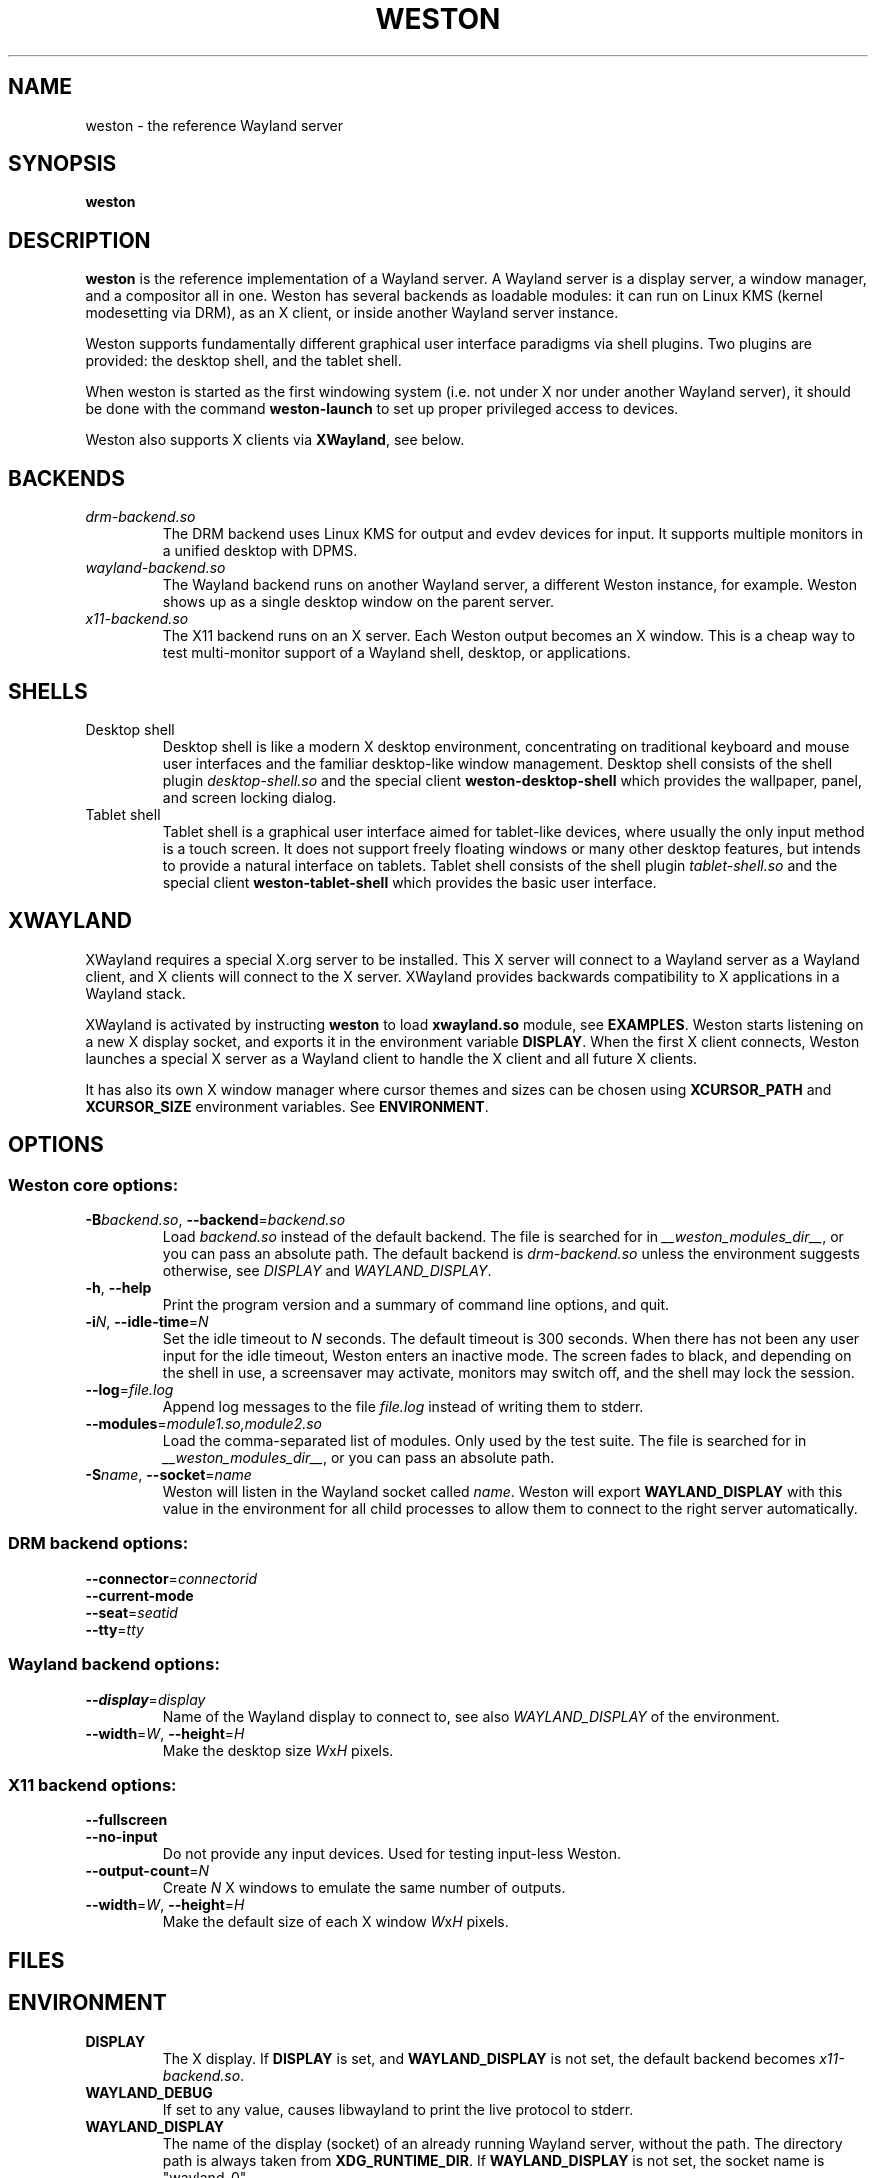 .TH WESTON 1 "2012-09-13" "Weston __version__"
.SH NAME
weston \- the reference Wayland server
.SH SYNOPSIS
.B weston
.
.\" ***************************************************************
.SH DESCRIPTION
.B weston
is the reference implementation of a Wayland server. A Wayland server is a
display server, a window manager, and a compositor all in one. Weston has
several backends as loadable modules: it can run on Linux KMS (kernel
modesetting via DRM), as an X client, or inside another Wayland server
instance.

Weston supports fundamentally different graphical user interface paradigms via
shell plugins. Two plugins are provided: the desktop shell, and the tablet
shell.

When weston is started as the first windowing system (i.e. not under X nor
under another Wayland server), it should be done with the command
.B weston-launch
to set up proper privileged access to devices.

Weston also supports X clients via 
.BR XWayland ", see below."
.
.\" ***************************************************************
.SH BACKENDS
.TP
.I drm-backend.so
The DRM backend uses Linux KMS for output and evdev devices for input.
It supports multiple monitors in a unified desktop with DPMS.
.TP
.I wayland-backend.so
The Wayland backend runs on another Wayland server, a different Weston
instance, for example. Weston shows up as a single desktop window on
the parent server.
.TP
.I x11-backend.so
The X11 backend runs on an X server. Each Weston output becomes an
X window. This is a cheap way to test multi-monitor support of a
Wayland shell, desktop, or applications.
.
.\" ***************************************************************
.SH SHELLS
.TP
Desktop shell
Desktop shell is like a modern X desktop environment, concentrating
on traditional keyboard and mouse user interfaces and the familiar
desktop-like window management. Desktop shell consists of the
shell plugin
.I desktop-shell.so
and the special client
.B weston-desktop-shell
which provides the wallpaper, panel, and screen locking dialog.
.TP
Tablet shell
Tablet shell is a graphical user interface aimed for tablet-like
devices, where usually the only input method is a touch screen.
It does not support freely floating windows or many other desktop
features, but intends to provide a natural interface on tablets.
Tablet shell consists of the shell plugin
.I tablet-shell.so
and the special client
.B weston-tablet-shell
which provides the basic user interface.
.
.\" ***************************************************************
.SH XWAYLAND
XWayland requires a special X.org server to be installed. This X server will
connect to a Wayland server as a Wayland client, and X clients will connect to
the X server. XWayland provides backwards compatibility to X applications in a
Wayland stack.

XWayland is activated by instructing
.BR weston " to load " xwayland.so " module, see " EXAMPLES .
Weston starts listening on a new X display socket, and exports it in the
environment variable
.BR DISPLAY .
When the first X client connects, Weston launches a special X server as a
Wayland client to handle the X client and all future X clients.

It has also its own X window manager where cursor themes and sizes can be
chosen using
.BR XCURSOR_PATH
and
.BR XCURSOR_SIZE " environment variables. See " ENVIRONMENT .
.
.\" ***************************************************************
.SH OPTIONS
.
.SS Weston core options:
.TP
\fB\-\^B\fR\fIbackend.so\fR, \fB\-\-backend\fR=\fIbackend.so\fR
Load
.I backend.so
instead of the default backend. The file is searched for in
.IR "__weston_modules_dir__" ,
or you can pass an absolute path. The default backend is 
.I drm-backend.so
unless the environment suggests otherwise, see
.IR DISPLAY " and " WAYLAND_DISPLAY .
.TP
.BR \-\^h ", " \-\-help
Print the program version and a summary of command line options, and quit.
.TP
\fB\-\^i\fR\fIN\fR, \fB\-\-idle\-time\fR=\fIN\fR
Set the idle timeout to
.I N
seconds. The default timeout is 300 seconds. When there has not been any
user input for the idle timeout, Weston enters an inactive mode. The
screen fades to black, and depending on the shell in use, a screensaver
may activate, monitors may switch off, and the shell may lock the session.
.TP
\fB\-\-log\fR=\fIfile.log\fR
Append log messages to the file
.I file.log
instead of writing them to stderr.
.TP
\fB\-\-modules\fR=\fImodule1.so,module2.so\fR
Load the comma-separated list of modules. Only used by the test
suite. The file is searched for in
.IR "__weston_modules_dir__" ,
or you can pass an absolute path.
.TP
\fB\-\^S\fR\fIname\fR, \fB\-\-socket\fR=\fIname\fR
Weston will listen in the Wayland socket called
.IR name .
Weston will export
.B WAYLAND_DISPLAY
with this value in the environment for all child processes to allow them to
connect to the right server automatically.
.SS DRM backend options:
.TP
\fB\-\-connector\fR=\fIconnectorid\fR
.TP
.B \-\-current\-mode
.TP
\fB\-\-seat\fR=\fIseatid\fR
.TP
\fB\-\-tty\fR=\fItty\fR
.
.SS Wayland backend options:
.TP
\fB\-\-display\fR=\fIdisplay\fR
Name of the Wayland display to connect to, see also
.I WAYLAND_DISPLAY
of the environment.
.TP
\fB\-\-width\fR=\fIW\fR, \fB\-\-height\fR=\fIH\fR
Make the desktop size
.IR W x H " pixels."
.
.SS X11 backend options:
.TP
.B \-\-fullscreen
.TP
.B \-\-no\-input
Do not provide any input devices. Used for testing input-less Weston.
.TP
\fB\-\-output\-count\fR=\fIN\fR
Create
.I N
X windows to emulate the same number of outputs.
.TP
\fB\-\-width\fR=\fIW\fR, \fB\-\-height\fR=\fIH\fR
Make the default size of each X window
.IR W x H " pixels."
.
.\" ***************************************************************
.SH FILES
.
.\" ***************************************************************
.SH ENVIRONMENT
.
.TP
.B DISPLAY
The X display. If
.B DISPLAY
is set, and
.B WAYLAND_DISPLAY
is not set, the default backend becomes
.IR x11-backend.so .
.TP
.B WAYLAND_DEBUG
If set to any value, causes libwayland to print the live protocol
to stderr.
.TP
.B WAYLAND_DISPLAY
The name of the display (socket) of an already running Wayland server, without
the path. The directory path is always taken from
.BR XDG_RUNTIME_DIR .
If
.B WAYLAND_DISPLAY
is not set, the socket name is "wayland-0".

If
.B WAYLAND_DISPLAY
is already set, the default backend becomes
.IR wayland-backend.so .
This allows launching Weston as a nested server.
.TP
.B WAYLAND_SOCKET
.TP
.B WESTON_TTY_FD
.TP
.B WESTON_LAUNCHER_SOCK
.TP
.B XCURSOR_PATH
Set the list of paths to look for cursors in. It changes both
libwayland-cursor and libXcursor, so it affects both Wayland and X11 based
clients. See
.B xcursor
(3).
.TP
.B XCURSOR_SIZE
This variable can be set for choosing an specific size of cursor. Affect
Wayland and X11 clients. See
.B xcursor
(3).
.TP
.B XDG_CONFIG_HOME
.TP
.B XDG_RUNTIME_DIR
The directory for Weston's socket and lock files.
Wayland clients will automatically use this.
.
.\" ***************************************************************
.SH DIAGNOSTICS
.
.\" ***************************************************************
.SH BUGS
Bugs should be reported to the freedesktop.org bugzilla at
https://bugs.freedesktop.org with product "Wayland" and
component "weston".
.
.\" ***************************************************************
.SH WWW
http://wayland.freedesktop.org/
.
.\" ***************************************************************
.SH EXAMPLES
.IP "Launch Weston with the DRM backend on a VT"
weston-launch
.IP "Launch Weston with the DRM backend and XWayland support"
weston-launch -- --modules=xwayland.so
.IP "Launch Weston (wayland-1) nested in another Weston instance (wayland-0)"
WAYLAND_DISPLAY=wayland-0 weston -Swayland-1
.IP "From an X terminal, launch Weston with the x11 backend"
weston
.
.\" ***************************************************************
.\".SH "SEE ALSO"
.\".BR weston-launch (1),
.\".BR weston.ini (5)
